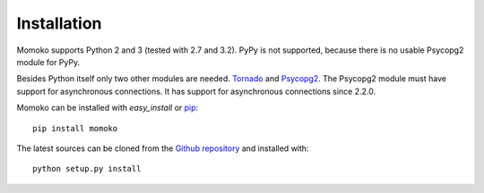 Installation
============

Momoko supports Python 2 and 3 (tested with 2.7 and 3.2). PyPy is not
supported, because there is no usable Psycopg2 module for PyPy.

Besides Python itself only two other modules are needed. Tornado_ and
Psycopg2_. The Psycopg2 module must have support for asynchronous connections.
It has support for asynchronous connections since 2.2.0.

Momoko can be installed with *easy_install* or pip_::

	pip install momoko

The latest sources can be cloned from the `Github repository`_ and
installed with::

   python setup.py install


.. _Tornado: http://www.tornadoweb.org/
.. _Psycopg2: http://initd.org/psycopg/
.. _pip: http://www.pip-installer.org/
.. _Github repository: https://github.com/FSX/momoko
